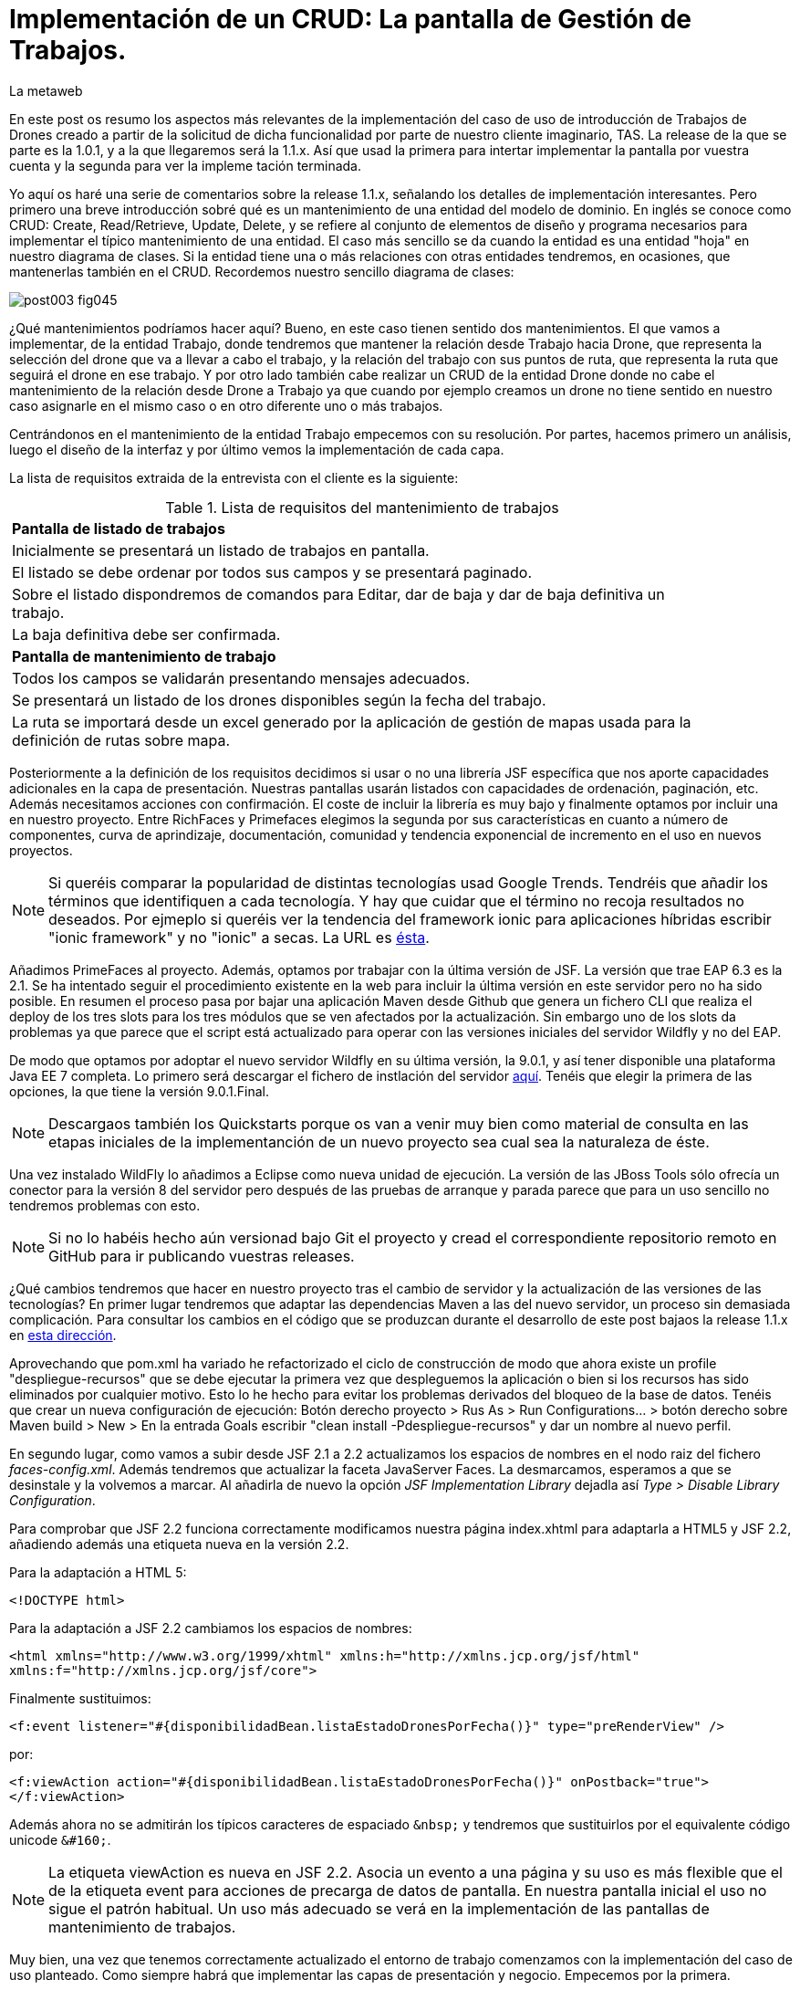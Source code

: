 = Implementación de un CRUD: La pantalla de Gestión de Trabajos.
La metaweb
:hp-tags: JSF, JavaServer Faces, CRUD, EJB, Hibernate, backing bean, Git, GitHub
:published_at: 2015-07-23

En este post os resumo los aspectos más relevantes de la implementación del caso de uso de introducción de Trabajos de Drones creado a partir de la solicitud de dicha funcionalidad por parte de nuestro cliente imaginario, TAS. La release de la que se parte es la 1.0.1, y a la que llegaremos será la 1.1.x. Así que usad la primera para intertar implementar la pantalla por vuestra cuenta y la segunda para ver la impleme tación terminada.

Yo aquí os haré una serie de comentarios sobre la release 1.1.x, señalando los detalles de implementación interesantes. Pero primero una breve introducción sobré qué es un mantenimiento de una entidad del modelo de dominio. En inglés se conoce como CRUD: Create, Read/Retrieve, Update, Delete, y se refiere al conjunto de elementos de diseño y programa necesarios para implementar el típico mantenimiento de una entidad. El caso más sencillo se da cuando la entidad es una entidad "hoja" en nuestro diagrama de clases. Si la entidad tiene una o más relaciones con otras entidades tendremos, en ocasiones, que mantenerlas también en el CRUD. Recordemos nuestro sencillo diagrama de clases:

image::https://raw.githubusercontent.com/lametaweb/lametaweb.github.io/master/images/003/post003-fig045.png[]

¿Qué mantenimientos podríamos hacer aquí? Bueno, en este caso tienen sentido dos mantenimientos. El que vamos a implementar, de la entidad Trabajo, donde tendremos que mantener la relación desde Trabajo hacia Drone, que representa la selección del drone que va a llevar a cabo el trabajo, y la relación del trabajo con sus puntos de ruta, que representa la ruta que seguirá el drone en ese trabajo. Y por otro lado también cabe realizar un CRUD de la entidad Drone donde no cabe el mantenimiento de la relación desde Drone a Trabajo ya que cuando por ejemplo creamos un drone no tiene sentido en nuestro caso asignarle en el mismo caso o en otro diferente uno o más trabajos.

Centrándonos en el mantenimiento de la entidad Trabajo empecemos con su resolución. Por partes, hacemos primero un análisis, luego el diseño de la interfaz y por último vemos la implementación de cada capa.

La lista de requisitos extraida de la entrevista con el cliente es la siguiente:

.Lista de requisitos del mantenimiento de trabajos
[width="90%"]
|===
|[small]*Pantalla de listado de trabajos*
|[small]#Inicialmente se presentará un listado de trabajos en pantalla.#
|[small]#El listado se debe ordenar por todos sus campos y se presentará paginado.#
|[small]#Sobre el listado dispondremos de comandos para Editar, dar de baja y dar de baja definitiva un trabajo.#
|[small]#La baja definitiva debe ser confirmada.#
|[small]*Pantalla de mantenimiento de trabajo*
|[small]#Todos los campos se validarán presentando mensajes adecuados.#
|[small]#Se presentará un listado de los drones disponibles según la fecha del trabajo.#
|[small]#La ruta se importará desde un excel generado por la aplicación de gestión de mapas usada para la definición de rutas sobre mapa.#
|===

Posteriormente a la definición de los requisitos decidimos si usar o no una librería JSF específica que nos aporte capacidades adicionales en la capa de presentación. Nuestras pantallas usarán listados con capacidades de ordenación, paginación, etc. Además necesitamos acciones con confirmación. El coste de incluir la librería es muy bajo y finalmente optamos por incluir una en nuestro proyecto. Entre RichFaces y Primefaces elegimos la segunda por sus características en cuanto a número de componentes, curva de aprindizaje, documentación, comunidad y tendencia exponencial de incremento en el uso en nuevos proyectos.

NOTE: Si queréis comparar la popularidad de distintas tecnologías usad Google Trends. Tendréis que añadir los términos que identifiquen a cada tecnología. Y hay que cuidar que el término no recoja resultados no deseados. Por ejmeplo si queréis ver la tendencia del framework ionic para aplicaciones híbridas escribir "ionic framework" y no "ionic" a secas. La URL es https://www.google.es/trends[ésta]. 

Añadimos PrimeFaces al proyecto. Además, optamos por trabajar con la última versión de JSF. La versión que trae EAP 6.3 es la 2.1. Se ha intentado seguir el procedimiento existente en la web para incluir la última versión en este servidor pero no ha sido posible. En resumen el proceso pasa por bajar una aplicación Maven desde Github que genera un fichero CLI que realiza el deploy de los tres slots para los tres módulos que se ven afectados por la actualización. Sin embargo uno de los slots da problemas ya que parece que el script está actualizado para operar con las versiones iniciales del servidor Wildfly y no del EAP.

De modo que optamos por adoptar el nuevo servidor Wildfly en su última versión, la 9.0.1, y así tener disponible una plataforma Java EE 7 completa. Lo primero será descargar el fichero de instlación del servidor http://wildfly.org/downloads/[aquí]. Tenéis que elegir la primera de las opciones, la que tiene la versión 9.0.1.Final.

NOTE: Descargaos también los Quickstarts porque os van a venir muy bien como material de consulta en las etapas iniciales de la implementanción de un nuevo proyecto sea cual sea la naturaleza de éste.

Una vez instalado WildFly lo añadimos a Eclipse como nueva unidad de ejecución. La versión de las JBoss Tools sólo ofrecía un conector para la versión 8 del servidor pero después de las pruebas de arranque y parada parece que para un uso sencillo no tendremos problemas con esto.

NOTE: Si no lo habéis hecho aún versionad bajo Git el proyecto y cread el correspondiente repositorio remoto en GitHub para ir publicando vuestras releases. 

¿Qué cambios tendremos que hacer en nuestro proyecto tras el cambio de servidor y la actualización de las versiones de las tecnologías? En primer lugar tendremos que adaptar las dependencias Maven a las del nuevo servidor, un proceso sin demasiada complicación. Para consultar los cambios en el código que se produzcan durante el desarrollo de este post  bajaos la release 1.1.x en https://github.com/lametaweb/jdrone/archive/1.1.0.zip[esta dirección].

Aprovechando que pom.xml ha variado he refactorizado el ciclo de construcción de modo que ahora existe un profile "despliegue-recursos" que se debe ejecutar la primera vez que despleguemos la aplicación o bien si los recursos has sido eliminados por cualquier motivo. Esto lo he hecho para evitar los problemas derivados del bloqueo de la base de datos. Tenéis que crear un nueva configuración de ejecución: Botón derecho proyecto > Rus As > Run Configurations... > botón derecho sobre Maven build > New > En la entrada Goals escribir "clean install -Pdespliegue-recursos" y dar un nombre al nuevo perfil.

En segundo lugar, como vamos a subir desde JSF 2.1 a 2.2 actualizamos los espacios de nombres en el nodo raiz del fichero _faces-config.xml_. Además tendremos que actualizar la faceta JavaServer Faces. La desmarcamos, esperamos a que se desinstale y la volvemos a marcar. Al añadirla de nuevo la opción _JSF Implementation Library_ dejadla así _Type > Disable Library Configuration_.

Para comprobar que JSF 2.2 funciona correctamente modificamos nuestra página index.xhtml para adaptarla a HTML5 y JSF 2.2, añadiendo además una etiqueta nueva en la versión 2.2.

Para la adaptación a HTML 5:

`<!DOCTYPE html>`

Para la adaptación a JSF 2.2 cambiamos los espacios de nombres:

`<html xmlns="http://www.w3.org/1999/xhtml"
	xmlns:h="http://xmlns.jcp.org/jsf/html"
	xmlns:f="http://xmlns.jcp.org/jsf/core">`

Finalmente sustituimos:

`<f:event listener="#{disponibilidadBean.listaEstadoDronesPorFecha()}" type="preRenderView" />`

por:

`<f:viewAction action="#{disponibilidadBean.listaEstadoDronesPorFecha()}" onPostback="true"></f:viewAction>`

Además ahora no se admitirán los típicos caracteres de espaciado `\&nbsp;` y tendremos que sustituirlos por el equivalente código unicode `\&#160;`.

NOTE: La etiqueta viewAction es nueva en JSF 2.2. Asocia un evento a una página y su uso es más flexible que el de la etiqueta event para acciones de precarga de datos de pantalla. En nuestra pantalla inicial el uso no sigue el patrón habitual. Un uso más adecuado se verá en la implementación de las pantallas de mantenimiento de trabajos.

Muy bien, una vez que tenemos correctamente actualizado el entorno de trabajo comenzamos con la implementación del caso de uso planteado. Como siempre habrá que implementar las capas de presentación y negocio. Empecemos por la primera.

Antes de empezar con la primera pantalla hay que crear una plantilla que proporcione el maquetado de las pantallas de la aplicación. Primefaces nos da la solución con Grid CSS, una librería de estilos con la que crearemos un layout responsive al estilo de Bootstrap. Antes de empezar con la implementación dibujamos un boceto del layout para tener claro los divs que tengo que considerar.

La plantilla debe ser privada, por tanto va situada dentro de la carpeta _WEB-INF_. Una plantilla contendrá en la cabecera elementos comunes a todas las páginas como gestión de la caché de cliente, estilos CSS comunes, y en el cuerpo el maquetado de la página y dentro de cada elemento div (con estilos de Grid CSS) las etiquetas <ui:insert...> de Facelets para insertar el contenido.

Una vez que tenemos lista nuestra plantilla, en la carpeta _/jdrone/src/main/webapp/WEB-INF/plantillas/plantilla.xhtml_, y su hoja de estilos correspondiente, podemos empezar a implementar cada pantalla de la aplicación en base a la plantilla.

La estructura de una página será:

[source,xhtml,indent=0]
----
	<ui:composition...>
    	<ui:define name="central">
        	...
        </ui:define>
        <ui:define name="logo">
       		<ui:include... />
        </ui:define>
        ...
    </ui:composition>
----

El contenido de la zona variable, etiquetada con el nombre _central_ en la plantilla, se define en la página en general al principio, para mayor claridad, dado que aquí el orden no afecta. Como la zona del logo será fija para todas las pantallas la implementamos en un panel (una página xhtml privada) aparte y la añadimos con un include que toma como el panel.

En primer lugar vamos a adaptar nuestra pantalla de consulta de los posts anteriores, de drones disponibles en una fecha, al uso de la plantilla, y movemos el contenido desde el fichero index.xhtml, que ahora se convertirá en la pantalla inicial, al fichero consulta-inicial.xhtml.

Implementamos el panel del logo e incluímos una simple animación en jQuery. Primefaces está basado en esta librería Javascript que es conveniente conocer ya que su uso está muy extendido en la capa de presentación de proyectos reales. Como nuestro proyecto incluye Primemefaces y éste incluye jQuery no tenemos que añadir la librería de manera explícita. En general, para cualquier proyecto, en páginas que no usen ninguna estiqueta de Primefaces incluiremos de manera explícita la librería jQuery embebida en Primefaces con las siguientes líneas:

`<h:outputScript library="primefaces" name="jquery/jquery.js" target="head" />`
`<h:outputScript library="primefaces" name="jquery/jquery-plugins.js" target="head" />`

Lo siguiente que necesitamos es un menú de opciones. Se opta por la clásica barra de menú. Como suele ocurrir cuando necesitamos algún elemento para la capa de presentación Primefaces nos da también en esta ocasión la solución con el componente MenuBar. Tened en cuenta que la versión 5.2, abierta a la comunidad y usada en nuestro programa, tiene casi 150 componentes, y grancantidad de características adicionales. Dibujamos las opciones y submenús que tengamos previstos para la aplicación e implementamos el manú en un nuevo panel, de la misma manera que en el caso del logo.

Arrancamos el servidor y ejecutamos nuestro ciclo de construcción para ver cómo queda todo en pantalla. Personalmente no me convence el aspecto por defecto del menú por lo que acudimos de nuevo a Primefaces para cambiar de Theme. De paso activamos los iconos de FontAwesome añadiendo el correspondiente parámetro en el fichero _web.xml_ para tener una gama mayor de iconos para elegir.

image::https://raw.githubusercontent.com/lametaweb/lametaweb.github.io/master/images/009/post009-fig005.png[]

Para cambiar el Theme tenemos que añadir una dependencia de Maven, elegimos el Theme bluesky, más acorde con la Marca de la compañía:

[source,xml,indent=0]
----
  <dependency>
    <groupId>org.primefaces.themes</groupId>
    <artifactId>bluesky</artifactId>
    <version>1.0.10</version>
  </dependency>
----

Y añadir un parámetro en el descriptor de despliegue, web.xml:

[source,xml,indent=0]
----
  <context-param>
    <param-name>primefaces.THEME</param-name>
    <param-value>bluesky</param-value>
  </context-param>
----

Guardamos los cambios. Si abrimos el fichero pom.xml observamos que se muestra un error en la dependencia añadida, esto es debido a que esta dependencia no está en el repositorio Central. Tenemos por tanto que añadir el repositorio de Primefaces a nuestra configuración. Podemos hacerlo directamente desde la sugerencia que nos muestra Eclipse al poner el puntero del ratón sobre el error. Introducid los datos tal y como aparecen en la siguiente figura:

image::https://raw.githubusercontent.com/lametaweb/lametaweb.github.io/master/images/009/post009-fig010.png[]

Pulsamos OK y Finish. Para afinar el estilo de la barra de menú aún más podemos modificar el estilo aplicado por el frmaework a los componentes que forman el menú. En la documentación de Primefaces aparecen estos estilos pero lo más práctico es ayudarnos de las herramientas de desarrollador de Chrome o Firefox para localizar fácilmente los estilos aplicados a cada elemento sobre la propia pantalla y editarlos para ver los cambios _on the fly_.


Añadid al principio del fichero _plantilla.css_ lo siguiente: 

[source,css,indent=0]
----
.ui-menubar{
	height: 1.em;	
	padding:0em !important;	
}
.ui-menuitem{
	height: 1.8em;
}
----

Desplegad los cambios en WildFly y comprobad que el nuevo aspecto de la pantalla es similar a éste:

image::https://raw.githubusercontent.com/lametaweb/lametaweb.github.io/master/images/009/post009-fig015.png[]

NOTE: Existe una herramienta muy interesante que evita los redespliegues en el servidor de desarrollo durante la implementación de una aplicación. Se trata de JRebel, http://zeroturnaround.com/software/jrebel/. Es una herramienta de pago pero merece la pena bajar la versión demo y evaluar si nos merece la pena incluirla entre nuestro set de plugins.

Bien, para dejar lista la aplicación para el comienzo de la implementación de las dos pantallas de "Gestión de trabajos" movemos el contenido de index.html a consulta-inicial.xhtml y dejamos index.xhtml con un fondo de pantalla limpio como pantalla inicial de la aplicación, añadiendo una imagen de fondo.

Empezamos añadiendo la página que nos muestre la lista de trabajos. Tenemos que añadir a cada item un botón para eliminarlo, y otro para modificarlo. Además cada item tendrá un link para la consulta de los detalles del trabajo. Por último a nivel de página tendremos un botón para dar de alta un nuevo trabajo y otro para volver a la pantalla inicial.

Creamos la página trabajos.xhtml a partir de index.html. Escribiremos el código necesario dentro del define del área "central". A continuación creamos el backing bean para la página, TrabajosBean.java, en la misma carpeta que DisponibilidadBean.java. 

El ámbito para el backing bean debe extenderse hasta el ámbito de la vista, ViewScoped. Esto es necesario porque en esta página vamos a implementar acciones que llaman a métodos con parámetros y para que esta construcción en EL (Expression Language) sea posible el bean debe permanecer en memoria más allá del ámbito de la petición.

NOTE: Tened cuidado de elegir la clase ViewScoped correcta tras pulsar Ctrl + O. Tenemos que elegir javax.faces.view.ViewScoped y no javax.faces.bean.ViewScoped. La segunda clase es nueva en JSF 2.2 y totalmente compatible con CDI.

Lo siguiente es crear la clase de negocio. De momento iremos creando una para cada entidad persistente. Ya teníamos el bean de negocio de la entidad Drone, ahora creamos uno para la entidad Trabajo. Como para la entidad Trabajo necesitamos implementar las operaciones de persistencia típicas de un CRUD: Crear, Modificar, Eliminar y Consultar, vamos a refactorizar el código de los beans de negocio creando una superclase abstracta que contenga estas operaciones básicas, de manera que en la clase concreta sólo irán las operaciones de negocio particulares de cada una.

Creamos por tanto una nueva clase java con el nombre AbstractFacade.java en la carpeta _negocio_. Esta clase no necesita características de bean EJB por lo que no añadiremos ninguna anotación. Y refactorizamos.

La clase TrabajoFacade inicialmente:

[source,java,indent=0]
----
package com.lametaweb.jdrone.negocio;

import javax.ejb.LocalBean;
import javax.ejb.Stateless;

/**
 * Session Bean implementation class TrabajoFacade
 */
@Stateless
@LocalBean
public class TrabajoFacade {

    /**
     * Default constructor. 
     */
    public TrabajoFacade() {
        // TODO Auto-generated constructor stub
    }

}
----

La clase TrabajoFacade refactorizada:

[source,java,indent=0]
----
package com.lametaweb.jdrone.negocio;

import javax.ejb.LocalBean;
import javax.ejb.Stateless;
import javax.persistence.EntityManager;
import javax.persistence.PersistenceContext;
import com.lametaweb.jdrone.persistencia.Trabajo;

/**
 * Session Bean implementation class TrabajoFacade
 */
@Stateless
@LocalBean
public class TrabajoFacade extends AbstractFacade<Trabajo>{
	
	@PersistenceContext(unitName = "datosdrones")
    private EntityManager em;

    /**
     * Default constructor. 
     */
    public TrabajoFacade() {
        // TODO Auto-generated constructor stub
    	super(Trabajo.class);
    }
    
    protected EntityManager getEntityManager(){
    	return em;
    }

}
----

Observad como la clase abstracta además es genérica dado que utiliza el método de consulta tipado y necesita referirse al tipo de la entidad que se gestiona en la subclase.

En primer lugar planteamos los métodos de negocio/dao que necesitamos, en este caso no necesito crear ninguno ya que en la superclase ya dispongo de un método que lee todos los trabajos y otro que lee un trabajo por su ID. A continuación iremos creando los componentes en la página xhtml y en paralelo los elementos java que vayamos necesitando en la clase backing bean. Continuaremos dentro de un proceso iterativo hasta conseguir una página de listado de trabajos libre de bugs. Es el momento de pasar a la página de detalle de trabajo que nos va a servir para consulta y modificación y para la que seguiremos el mismo proceso de implementación.

Empezamos con la página trabajos.xhtml, que iremos implementando y probando paso a paso. Implementad de forma metódica y no mezclando funcionalidades. El primer paso será simplemente mostrar la lista de trabajos en la pantalla. Aquí os copio el estado de la página y del backing bean con este primer paso implementado.

La página:

[source,xhtml,indent=0]
----
<ui:composition xmlns:ui="http://xmlns.jcp.org/jsf/facelets"
                xmlns:h="http://xmlns.jcp.org/jsf/html"                
                template="/WEB-INF/plantillas/plantilla.xhtml"
                xmlns:p="http://primefaces.org/ui"
                xmlns="http://www.w3.org/1999/xhtml"
                xmlns:f="http://xmlns.jcp.org/jsf/core">
	
	<f:metadata>
		<f:viewAction action="#{trabajosBean.actualizaModeloTrabajos()}"></f:viewAction>
	</f:metadata>
    <ui:define name="central">
		<!-- listado selección trabajos -->
		<h:form>

		<p:dataTable var="trabajo" value="#{trabajosBean.trabajos}">
		    <p:column headerText="N. Registro">
		        <h:outputText value="#{trabajo.numeroDeRegistro}" />
		    </p:column>
		 
		    <p:column headerText="Inicio" priority="3">
		        <h:outputText value="#{trabajo.fechaHoraInicio}" />
		    </p:column>
		 
		    <p:column headerText="Finalización" priority="2">
		        <h:outputText value="#{trabajo.fechaHoraFinalizacion}" />
		    </p:column>
		 
		    <p:column headerText="Drone" priority="4">
		        <h:outputText value="#{trabajo.droneAsignado.numeroDeSerie}" />
		    </p:column>
		</p:dataTable>
		</h:form>
	</ui:define>
	
	<!-- contenido de zona logo -->
    <ui:define name="logo">
        <ui:include src="/WEB-INF/paneles/panelLogo.xhtml" />
    </ui:define>

	<!-- contenido de zona barra menu -->
    <ui:define name="menu">
        <ui:include src="/WEB-INF/paneles/panelMenu.xhtml" />
    </ui:define>
    
	<!-- TODO: contenido de otras zonas... -->

</ui:composition>
----

Y la clase:

[source,java,indent=0]
----
package com.lametaweb.jdrone.vista;

import java.util.List;

import javax.enterprise.context.RequestScoped;
import javax.inject.Inject;
import javax.inject.Named;

import com.lametaweb.jdrone.negocio.TrabajoFacade;
import com.lametaweb.jdrone.persistencia.Trabajo;

@Named
@RequestScoped
public class TrabajosBean {
	
	private List<Trabajo> trabajos;
	@Inject
	private TrabajoFacade trabajoFacade;

	public TrabajosBean() {
		// TODO Auto-generated constructor stub
	}

	
	public void actualizaModeloTrabajos(){
		trabajos = trabajoFacade.findAll();
	}
	
	
	public List<Trabajo> getTrabajos() {
		return trabajos;
	}
}
----

Añadimos a continuación los botones de eliminación y edición a la tabla. La eliminación la hacemos con una llamada ajax, que es el comportamiento por defecto en PrimeFaces, para que sólo se actualice la tabla. Después de comprobar que puedo eliminar un trabajo correctamente paso a implementar el cuadro de diálogo de confirmación. En un borrado ya sea físico o lógico siempre poned antes una confirmación. La manera más limpia de añadir un cuadro de confirmación es con un ConfirmDialog global.

Cuando implementamos operaciones de negocio con Hibernate ayuda bastante, durante la depuración del código, visualizar las sentencias SQL que Hibernate genera contra la base de datos, de modo que podamos detectar problemas con facilidad. Una primera aproximación a esto es añadir esta configuración a Hibernate en el archivo _persistence.xml_:

[source,xml,indent=0]
----
  <property name="hibernate.show_sql" value="true"/>
  <property name="hibernate.format_sql" value="true"/>
----

Pero esto sólo nos sacará por la consola las sentencias SQL, sin los valores de los parámetros. Para mostrar estos valores tenemos que cambiar la configuración del logger log4j. Añadimos un fichero log4j.properties en cualquier carpeta dentro del classpath con el siguiente contenido:

AÑADIR CONF LOG4J, COMPROBAR QUE NO SE PIERDE SALIDA APLICACION. INSTALAR PROXY, VER TEXTO EN ARCHIVO .TEX




VER PRUEBAS CON ARQUILLIAN
https://github.com/wildfly/boms/tree/master/jboss-javaee-7.0-with-tools









